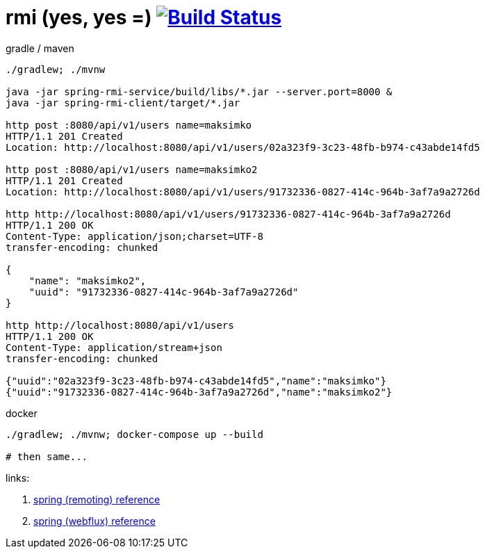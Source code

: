 = rmi (yes, yes =) image:https://travis-ci.org/daggerok/spring-5-examples.svg?branch=master["Build Status", link="https://travis-ci.org/daggerok/spring-5-examples"]

//tag::content[]

.gradle / maven
----
./gradlew; ./mvnw

java -jar spring-rmi-service/build/libs/*.jar --server.port=8000 &
java -jar spring-rmi-client/target/*.jar

http post :8080/api/v1/users name=maksimko
HTTP/1.1 201 Created
Location: http://localhost:8080/api/v1/users/02a323f9-3c23-48fb-b974-c43abde14fd5

http post :8080/api/v1/users name=maksimko2
HTTP/1.1 201 Created
Location: http://localhost:8080/api/v1/users/91732336-0827-414c-964b-3af7a9a2726d

http http://localhost:8080/api/v1/users/91732336-0827-414c-964b-3af7a9a2726d
HTTP/1.1 200 OK
Content-Type: application/json;charset=UTF-8
transfer-encoding: chunked

{
    "name": "maksimko2",
    "uuid": "91732336-0827-414c-964b-3af7a9a2726d"
}

http http://localhost:8080/api/v1/users
HTTP/1.1 200 OK
Content-Type: application/stream+json
transfer-encoding: chunked

{"uuid":"02a323f9-3c23-48fb-b974-c43abde14fd5","name":"maksimko"}
{"uuid":"91732336-0827-414c-964b-3af7a9a2726d","name":"maksimko2"}
----

.docker
----
./gradlew; ./mvnw; docker-compose up --build

# then same...
----

links:

. link:https://docs.spring.io/spring/docs/3.2.x/spring-framework-reference/html/remoting.html[spring (remoting) reference]
. link:https://docs.spring.io/spring/docs/5.0.0.BUILD-SNAPSHOT/spring-framework-reference/html/web-reactive.html[spring (webflux) reference]

//end::content[]
